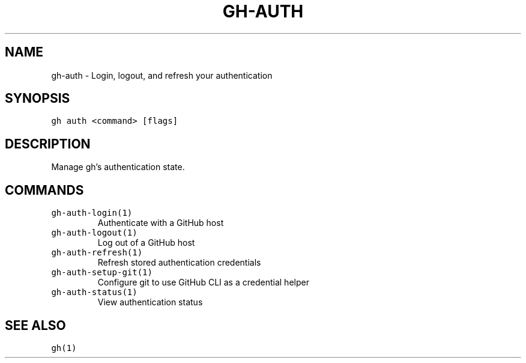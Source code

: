 .nh
.TH "GH-AUTH" "1" "Dec 2021" "GitHub CLI 2.4.0" "GitHub CLI manual"

.SH NAME
.PP
gh-auth - Login, logout, and refresh your authentication


.SH SYNOPSIS
.PP
\fB\fCgh auth <command> [flags]\fR


.SH DESCRIPTION
.PP
Manage gh's authentication state.


.SH COMMANDS
.TP
\fB\fCgh-auth-login(1)\fR
Authenticate with a GitHub host

.TP
\fB\fCgh-auth-logout(1)\fR
Log out of a GitHub host

.TP
\fB\fCgh-auth-refresh(1)\fR
Refresh stored authentication credentials

.TP
\fB\fCgh-auth-setup-git(1)\fR
Configure git to use GitHub CLI as a credential helper

.TP
\fB\fCgh-auth-status(1)\fR
View authentication status


.SH SEE ALSO
.PP
\fB\fCgh(1)\fR
